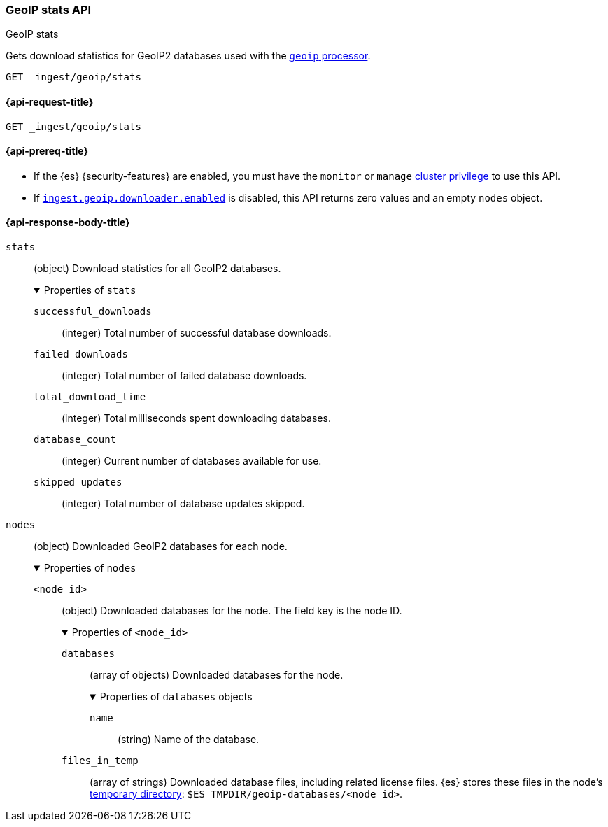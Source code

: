 [[geoip-stats-api]]
=== GeoIP stats API
++++
<titleabbrev>GeoIP stats</titleabbrev>
++++

Gets download statistics for GeoIP2 databases used with the
<<geoip-processor,`geoip` processor>>.

[source,console]
----
GET _ingest/geoip/stats
----

[[geoip-stats-api-request]]
==== {api-request-title}

`GET _ingest/geoip/stats`

[[geoip-stats-api-prereqs]]
==== {api-prereq-title}

* If the {es} {security-features} are enabled, you must have the `monitor` or
`manage` <<privileges-list-cluster,cluster privilege>> to use this API.

* If <<ingest-geoip-downloader-enabled,`ingest.geoip.downloader.enabled`>> is
disabled, this API returns zero values and an empty `nodes` object.

[role="child_attributes"]
[[geoip-stats-api-response-body]]
==== {api-response-body-title}

`stats`::
(object)
Download statistics for all GeoIP2 databases.
+
.Properties of `stats`
[%collapsible%open]
====
`successful_downloads`::
(integer)
Total number of successful database downloads.

`failed_downloads`::
(integer)
Total number of failed database downloads.

`total_download_time`::
(integer)
Total milliseconds spent downloading databases.

`database_count`::
(integer)
Current number of databases available for use.

`skipped_updates`::
(integer)
Total number of database updates skipped.
====

`nodes`::
(object)
Downloaded GeoIP2 databases for each node.
+
.Properties of `nodes`
[%collapsible%open]
====
`<node_id>`::
(object)
Downloaded databases for the node. The field key is the node ID.
+
.Properties of `<node_id>`
[%collapsible%open]
=====
`databases`::
(array of objects)
Downloaded databases for the node.
+
.Properties of `databases` objects
[%collapsible%open]
======
`name`::
(string)
Name of the database.
======

`files_in_temp`::
(array of strings)
Downloaded database files, including related license files. {es} stores these
files in the node's <<es-tmpdir,temporary directory>>:
`$ES_TMPDIR/geoip-databases/<node_id>`.
=====
====